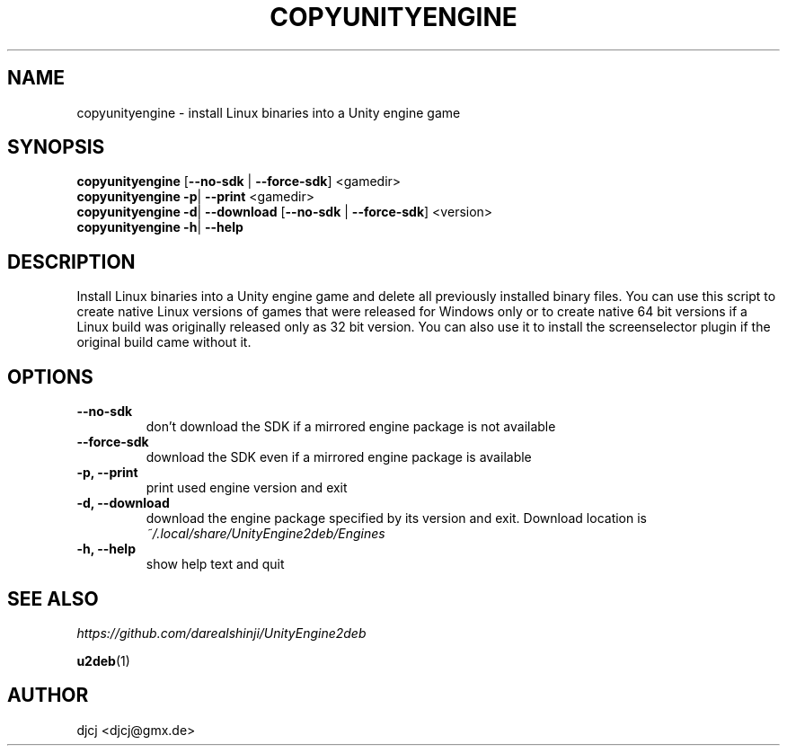 .TH COPYUNITYENGINE 1 "" ""
.SH NAME
copyunityengine \- install Linux binaries into a Unity engine game

.SH SYNOPSIS
.B copyunityengine \fR[\fB\-\-no\-sdk \fR| \fB\-\-force\-sdk\fR] <gamedir>
.br
.B copyunityengine \-p\fR| \fB\-\-print  \fR<gamedir>
.br
.B copyunityengine \-d\fR| \fB\-\-download  \fR[\fB\-\-no\-sdk \fR| \fB\-\-force\-sdk\fR] <version>
.br
.B copyunityengine \-h\fR| \fB\-\-help

.SH DESCRIPTION
Install Linux binaries into a Unity engine game and delete all previously
installed binary files.
You can use this script to create native Linux versions of games that were
released for Windows only or to create native 64 bit versions if a Linux
build was originally released only as 32 bit version.
You can also use it to install the screenselector plugin if the original build
came without it.

.SH OPTIONS
.TP
\fB\-\-no\-sdk
don't download the SDK if a mirrored engine package is not available
.TP
\fB\-\-force\-sdk
download the SDK even if a mirrored engine package is available
.TP
\fB\-p, \-\-print
print used engine version and exit
.TP
\fB\-d, \-\-download
download the engine package specified by its version and exit.
Download location is
.I ~/.local/share/UnityEngine2deb/Engines
.TP
\fB\-h, \-\-help
show help text and quit


.SH SEE ALSO
.I https://github.com/darealshinji/UnityEngine2deb
.PP
.BR u2deb (1)

.SH AUTHOR
djcj <djcj@gmx.de>
